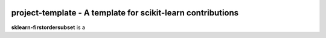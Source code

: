 .. -*- mode: rst -*-

|ReadTheDocs|_

.. |ReadTheDocs| image:: https://readthedocs.org/projects/sklearn-firstordersubset/badge/?version=latest
.. _ReadTheDocs: https://sklearn-firstordersubset.readthedocs.io/en/latest/?badge=latest

project-template - A template for scikit-learn contributions
============================================================

.. _scikit-learn: https://scikit-learn.org

**sklearn-firstordersubset** is a 

.. _documentation: https://sklearn-firstordersubset.readthedocs.io/en/latest/quick_start.html

